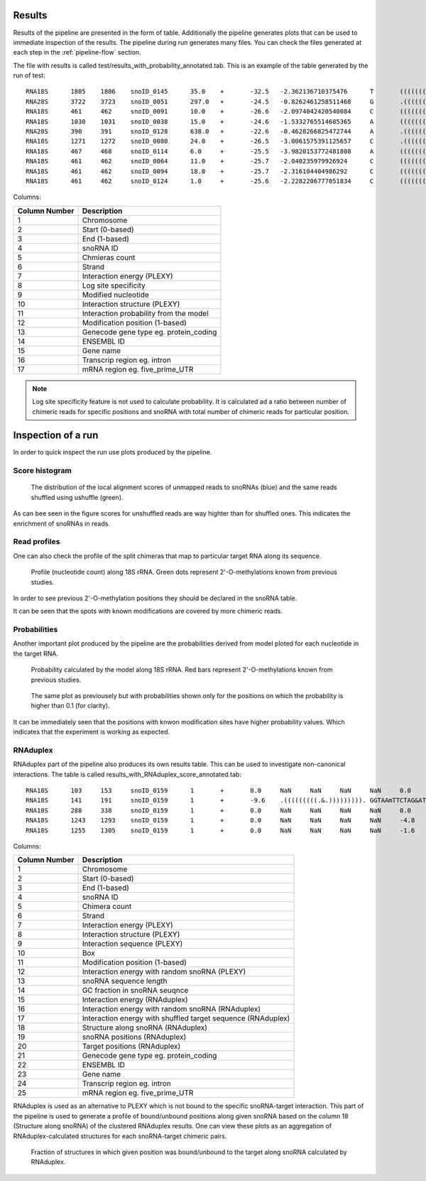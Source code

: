 Results
*******

Results of the pipeline are presented in the form of table. Additionally
the pipeline generates plots that can be used to immediate inspection of the
results. The pipeline during run generates many files. You can check the files
generated at each step in the :ref:`pipeline-flow` section.

The file with results is called test/results_with_probability_annotated.tab.
This is an example of the table generated by the run of test::
    RNA18S	1805	1806	snoID_0145	35.0	+	-32.5	-2.362136710375476	T	((((((((((((((((((((.&))))))))))))))))))))	0.9985874938860818	1806	NA	NA	NA	NA	NA
    RNA28S	3722	3723	snoID_0051	297.0	+	-24.5	-0.8262461258511468	G	.((((((((((((((((.&.)))))))))))))))).	0.9820269187646468	3723	NA	NA	NA	NA	NA
    RNA18S	461	462	snoID_0091	10.0	+	-26.6	-2.0974042420540084	C	((((((((((((((.((.&.)).))))))))))))))	0.9769660814617612	462	NA	NA	NA	NA	NA
    RNA18S	1030	1031	snoID_0038	15.0	+	-24.6	-1.5332765514685365	A	(((((((((((((((((.&.)))))))))))))))))	0.9764776374727128	1031	NA	NA	NA	NA	NA
    RNA28S	390	391	snoID_0128	638.0	+	-22.6	-0.4628266825472744	A	.(((((((((((((.&.))))))))))))).	0.9730740226153078	391	NA	NA	NA	NA	NA
    RNA18S	1271	1272	snoID_0080	24.0	+	-26.5	-3.0061575391125657	C	.((((((((((((.&.)))))))))))).	0.9729293415188028	1272	NA	NA	NA	NA	NA
    RNA18S	467	468	snoID_0114	6.0	+	-25.5	-3.9820153772481808	A	(((((((((((((((.&.)))))))))))))))	0.970629236316464	468	NA	NA	NA	NA	NA
    RNA18S	461	462	snoID_0064	11.0	+	-25.7	-2.040235979926924	C	((((((((((((((.&.))))))))))))))	0.9680243404065784	462	NA	NA	NA	NA	NA
    RNA18S	461	462	snoID_0094	18.0	+	-25.7	-2.316104404986292	C	((((((((((((((.&.))))))))))))))	0.9680243404065784	462	NA	NA	NA	NA	NA
    RNA18S	461	462	snoID_0124	1.0	+	-25.6	-2.2282206777051834	C	((((((((((((((.&.))))))))))))))	0.9668440616572168	462	NA	NA	NA	NA	NA

Columns:


+---------------+-----------------------------------------+
| Column Number | Description                             |
+===============+=========================================+
| 1             | Chromosome                              |
+---------------+-----------------------------------------+
| 2             | Start (0-based)                         |
+---------------+-----------------------------------------+
| 3             | End (1-based)                           |
+---------------+-----------------------------------------+
| 4             | snoRNA ID                               |
+---------------+-----------------------------------------+
| 5             | Chmieras count                          |
+---------------+-----------------------------------------+
| 6             | Strand                                  |
+---------------+-----------------------------------------+
| 7             | Interaction energy (PLEXY)              |
+---------------+-----------------------------------------+
| 8             | Log site specificity                    |
+---------------+-----------------------------------------+
| 9             | Modified nucleotide                     |
+---------------+-----------------------------------------+
| 10            | Interaction structure (PLEXY)           |
+---------------+-----------------------------------------+
| 11            | Interaction probability from the model  |
+---------------+-----------------------------------------+
| 12            | Modification position (1-based)         |
+---------------+-----------------------------------------+
| 13            | Genecode gene type eg. protein_coding   |
+---------------+-----------------------------------------+
| 14            | ENSEMBL ID                              |
+---------------+-----------------------------------------+
| 15            | Gene name                               |
+---------------+-----------------------------------------+
| 16            | Transcrip region eg. intron             |
+---------------+-----------------------------------------+
| 17            | mRNA region eg. five_prime_UTR          |
+---------------+-----------------------------------------+

.. note::
    Log site specificity feature is not used to calculate probability. It is
    calculated ad a ratio between number of chimeric reads for specific positions
    and snoRNA with total number of chimeric reads for particular position.

Inspection of a run
*******************

In order to quick inspect the run use plots produced by the pipeline.

Score histogram
---------------

.. figure:: Plots/search_anchors_score_histogram.png
   :scale: 100 %
   :alt: Distribution of WS alignment scores.

   The distribution of the local alignment scores of unmapped reads to snoRNAs
   (blue) and the same reads shuffled using ushuffle (green).

As can bee seen in the figure scores for unshuffled reads are way highter than
for shuffled ones. This indicates the enrichment of snoRNAs in reads.


Read profiles
-------------

One can also check the profile of the split chimeras that map to particular target
RNA along its sequence.

.. figure:: Plots/raw_read_profile_RNA18S.png
   :scale: 100 %
   :alt: Profile along RNA.

   Profile (nucleotide count) along 18S rRNA. Green dots represent 2'-O-methylations
   known from previous studies.

In order to see previous 2'-O-methylation positions they should be declared in the
snoRNA table.

It can be seen that the spots with known modifications are covered by more chimeric
reads.


Probabilities
-------------

Another important plot produced by the pipeline are the probabilities derived
from model ploted for each nucleotide in the target RNA.

.. figure:: Plots/probabilities_RNA18S.png
   :scale: 100 %
   :alt: Probabilities along RNA.

   Probability calculated by the model along 18S rRNA. Red bars represent 2'-O-methylations
   known from previous studies.

.. figure:: Plots/probabilities_RNA18S_01.png
    :scale: 100 %
    :alt: Probabilities along RNA after threshold.

    The same plot as previousely but with probabilities shown only for the positions
    on which the probability is higher than 0.1 (for clarity).

It can be immediately seen that the positions with knwon modification sites have
higher probability values. Which indicates that the experiment is working as expected.


RNAduplex
---------

RNAduplex part of the pipeline also produces its own results table. This can be used
to investigate non-canonical interactions. The table is called results_with_RNAduplex_score_annotated.tab::

    RNA18S	103	153	snoID_0159	1	+	0.0	NaN	NaN	NaN	NaN	0.0	82	0.426829268293	-28.20	-15.50	-24.10	######################.((((((....((((((((((((((....(((((((..............(((((.####	23,78	1,48	###############.(((((.(((.(((.(((((((((....(((...............((((.(((((.###	NA	NA	NA	NA	NA
    RNA18S	141	191	snoID_0159	1	+	-9.6	.(((((((((.&.))))))))).	GGTAAmTTCTAG&ATAGGATTACG	D	159	-8.9	82	0.426829268293	-20.60	-20.20	-22.10	##########################.((((......(((.(((..(((........((((..(((((((((((.....((.	27,82	3,45	#########################.(((((((((((((((((.((((...(((	NA	NA	NA	NA	NA
    RNA18S	288	338	snoID_0159	1	+	0.0	NaN	NaN	NaN	NaN	0.0	82	0.426829268293	-21.20	-27.90	-22.90	#######################.(((((((..(.(.((((...............(((.......((((...((((((.##	24,80	14,50	################.((....(((((((.................((..(((..(((....((((((.((.##	NA	NA	NA	NA	NA
    RNA18S	1243	1293	snoID_0159	1	+	0.0	NaN	NaN	NaN	NaN	-4.8	82	0.426829268293	-22.20	-13.90	-24.40	#.((((((........(((.....(((((.(....(.(((((.......................((....((.((((.###	2,79	3,50	################################################################.(((((...((((..(((.(((.(((.##	NA	NA	NA	NA	NA
    RNA18S	1255	1305	snoID_0159	1	+	0.0	NaN	NaN	NaN	NaN	-1.6	82	0.426829268293	-21.40	-20.10	-18.70	#.((((((..((.((.(((.....(((((.(....(.(((((.(.#####################################	2,45	5,46	#####################.(((.(((.((((...((.((.....((.(((((.........((((((((.	NA	NA	NA	NA	NA

Columns:

+---------------+----------------------------------------------------------------+
| Column Number | Description                                                    |
+===============+================================================================+
| 1             | Chromosome                                                     |
+---------------+----------------------------------------------------------------+
| 2             | Start (0-based)                                                |
+---------------+----------------------------------------------------------------+
| 3             | End (1-based)                                                  |
+---------------+----------------------------------------------------------------+
| 4             | snoRNA ID                                                      |
+---------------+----------------------------------------------------------------+
| 5             | Chimera count                                                  |
+---------------+----------------------------------------------------------------+
| 6             | Strand                                                         |
+---------------+----------------------------------------------------------------+
| 7             | Interaction energy (PLEXY)                                     |
+---------------+----------------------------------------------------------------+
| 8             | Interaction structure (PLEXY)                                  |
+---------------+----------------------------------------------------------------+
| 9             | Interaction sequence (PLEXY)                                   |
+---------------+----------------------------------------------------------------+
| 10            | Box                                                            |
+---------------+----------------------------------------------------------------+
| 11            | Modification position (1-based)                                |
+---------------+----------------------------------------------------------------+
| 12            | Interaction energy with random snoRNA (PLEXY)                  |
+---------------+----------------------------------------------------------------+
| 13            | snoRNA sequence length                                         |
+---------------+----------------------------------------------------------------+
| 14            | GC fraction in snoRNA seuqnce                                  |
+---------------+----------------------------------------------------------------+
| 15            | Interaction energy (RNAduplex)                                 |
+---------------+----------------------------------------------------------------+
| 16            | Interaction energy with random snoRNA (RNAduplex)              |
+---------------+----------------------------------------------------------------+
| 17            | Interaction energy with shuffled target sequence (RNAduplex)   |
+---------------+----------------------------------------------------------------+
| 18            | Structure along snoRNA (RNAduplex)                             |
+---------------+----------------------------------------------------------------+
| 19            | snoRNA positions (RNAduplex)                                   |
+---------------+----------------------------------------------------------------+
| 20            | Target positions (RNAduplex)                                   |
+---------------+----------------------------------------------------------------+
| 21            | Genecode gene type eg. protein_coding                          |
+---------------+----------------------------------------------------------------+
| 22            | ENSEMBL ID                                                     |
+---------------+----------------------------------------------------------------+
| 23            | Gene name                                                      |
+---------------+----------------------------------------------------------------+
| 24            | Transcrip region eg. intron                                    |
+---------------+----------------------------------------------------------------+
| 25            | mRNA region eg. five_prime_UTR                                 |
+---------------+----------------------------------------------------------------+


RNAduplex is used as an alternative to PLEXY which is not bound to the specific
snoRNA-target interaction. This part of the pipeline is used to generate
a profile of bound/unbound positions along given snoRNA based on the column 18
(Structure along snoRNA) of the clustered RNAduplex results. One can view these plots
as an aggregation of RNAduplex-calculated structures for each snoRNA-target chimeric
pairs.

.. figure:: Plots/structure_snoID_0083_SNORD18B_all.png
    :scale: 100 %
    :alt: RNAduplex structures.

    Fraction of structures in which given position was bound/unbound to the target
    along snoRNA calculated by RNAduplex.
